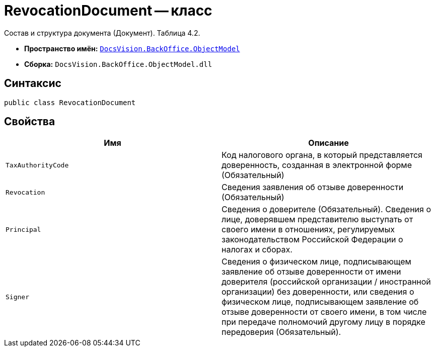 = RevocationDocument -- класс

Состав и структура документа (Документ). Таблица 4.2.

* *Пространство имён:* `xref:Platform-ObjectModel:ObjectModel_NS.adoc[DocsVision.BackOffice.ObjectModel]`
* *Сборка:* `DocsVision.BackOffice.ObjectModel.dll`

== Синтаксис

[source,csharp]
----
public class RevocationDocument
----

== Свойства

[cols=",",options="header"]
|===
|Имя |Описание

|`TaxAuthorityCode` |Код налогового органа, в который представляется доверенность, созданная в электронной форме (Обязательный)
|`Revocation` |Сведения заявления об отзыве доверенности (Обязательный)
|`Principal` |Сведения о доверителе (Обязательный). Сведения о лице, доверявшем представителю выступать от своего имени в отношениях, регулируемых законодательством Российской Федерации о налогах и сборах.
|`Signer` |Сведения о физическом лице, подписывающем заявление об отзыве доверенности от имени доверителя (российской организации / иностранной организации) без доверенности, или сведения о физическом лице, подписывающем заявление об отзыве доверенности от своего имени, в том числе при передаче полномочий другому лицу в порядке передоверия (Обязательный).

|===
